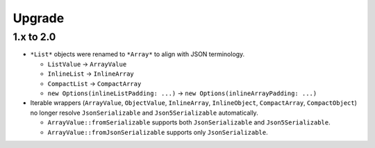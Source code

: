 Upgrade
#######

1.x to 2.0
==========

* ``*List*`` objects were renamed to ``*Array*`` to align with JSON terminology.

  * ``ListValue`` -> ``ArrayValue``
  * ``InlineList`` -> ``InlineArray``
  * ``CompactList`` -> ``CompactArray``
  * ``new Options(inlineListPadding: ...)`` -> ``new Options(inlineArrayPadding: ...)``
* Iterable wrappers (``ArrayValue``, ``ObjectValue``, ``InlineArray``, ``InlineObject``, ``CompactArray``, ``CompactObject``)
  no longer resolve ``JsonSerializable`` and ``Json5Serializable`` automatically.

  * ``ArrayValue::fromSerializable`` supports both ``JsonSerializable`` and ``Json5Serializable``.
  * ``ArrayValue::fromJsonSerializable`` supports only ``JsonSerializable``.
